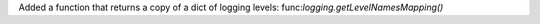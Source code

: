 Added a function that returns a copy of a dict of logging levels: func:`logging.getLevelNamesMapping()`

